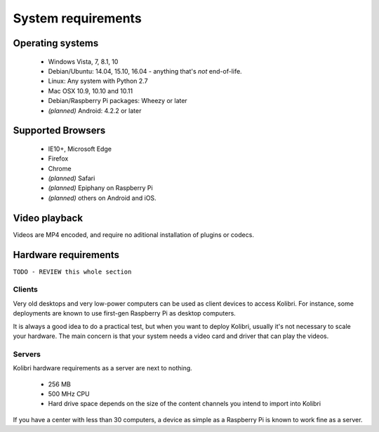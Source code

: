 .. _sys_reqs:

System requirements
===================

Operating systems
-----------------

 - Windows Vista, 7, 8.1, 10
 - Debian/Ubuntu: 14.04, 15.10, 16.04 - anything that's *not* end-of-life.
 - Linux: Any system with Python 2.7
 - Mac OSX 10.9, 10.10 and 10.11
 - Debian/Raspberry Pi packages: Wheezy or later
 - *(planned)* Android: 4.2.2 or later


.. TODO - Limited support

Supported Browsers
------------------

 - IE10+, Microsoft Edge
 - Firefox
 - Chrome
 - *(planned)* Safari
 - *(planned)* Epiphany on Raspberry Pi
 - *(planned)* others on Android and  iOS.  


.. TODO - Known issues


Video playback
--------------

Videos are MP4 encoded, and require no aditional installation of plugins or codecs.


Hardware requirements
---------------------

``TODO - REVIEW this whole section``

Clients
^^^^^^^

Very old desktops and very low-power computers can be used as client devices to access Kolibri. For instance, some deployments are known to use first-gen Raspberry Pi as desktop computers.

It is always a good idea to do a practical test, but when you want to deploy Kolibri, usually it's not necessary to scale your hardware. The main concern is that your system needs a video card and driver that can play the videos.

Servers
^^^^^^^

Kolibri hardware requirements as a server are next to nothing.

 - 256 MB
 - 500 MHz CPU
 - Hard drive space depends on the size of the content channels you intend to import into Kolibri

If you have a center with less than 30 computers, a device as simple as a Raspberry Pi is known to work fine as a server.

.. TODO - REVIEW with RPi package reqs if necessary

   .. note:: In case you are deploying on Linux and want an efficient setup, use the ``kolibri-raspberry-pi`` package, it doesn't require a specific architecture, but it's required to use if you deploy on a system with specs equivalent to or smaller than Raspberry Pi.